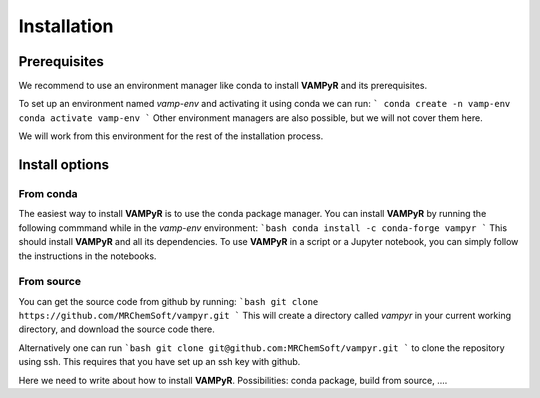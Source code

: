 .. _installation:
============
Installation
============


Prerequisites
=============
We recommend to use an environment manager like conda to install **VAMPyR** and its prerequisites.

To set up an environment named `vamp-env` and activating it using conda we can run:
```
conda create -n vamp-env
conda activate vamp-env
```
Other environment managers are also possible, but we will not cover them here.


We will work from this environment for the rest of the installation process.

Install options
===============

From conda
----------

The easiest way to install **VAMPyR** is to use the conda package manager.
You can install **VAMPyR** by running the following commmand while in the `vamp-env` environment:
```bash
conda install -c conda-forge vampyr
```
This should install **VAMPyR** and all its dependencies. To use **VAMPyR** in a script or a Jupyter notebook, you can simply follow the instructions in the notebooks.


From source
-----------

You can get the source code from github by running:
```bash
git clone https://github.com/MRChemSoft/vampyr.git
```
This will create a directory called `vampyr` in your current working directory, and download the source code there.

Alternatively one can run
```bash
git clone git@github.com:MRChemSoft/vampyr.git
```
to clone the repository using ssh. This requires that you have set up an ssh key with github.



Here we need to write about how to install **VAMPyR**. Possibilities:
conda package, build from source, ....


